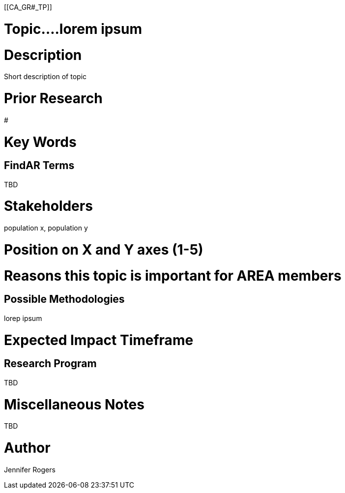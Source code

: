 
[[CA_GR#_TP]]

# Topic....lorem ipsum

# Description
Short description of topic

# Prior Research
#

# Key Words
[e.g. Cybersecurity, risk, encryption, distributed ledger technologies, integration]

## FindAR Terms
TBD

# Stakeholders
population x, population y

# Position on X and Y axes (1-5)

# Reasons this topic is important for AREA members
[...emphasize importance to enterprises, ecosystems, partnerships]

# Possible Methodologies
lorep ipsum

# Expected Impact Timeframe
[e.g. Near]

# Research Program
TBD

# Miscellaneous Notes
TBD

# Author
Jennifer Rogers
